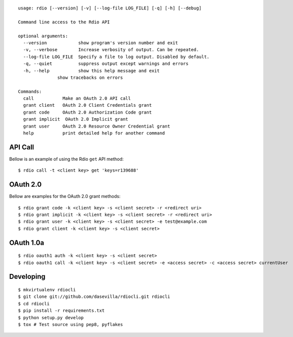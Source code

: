 ::

    usage: rdio [--version] [-v] [--log-file LOG_FILE] [-q] [-h] [--debug]

    Command line access to the Rdio API

    optional arguments:
      --version            show program's version number and exit
      -v, --verbose        Increase verbosity of output. Can be repeated.
      --log-file LOG_FILE  Specify a file to log output. Disabled by default.
      -q, --quiet          suppress output except warnings and errors
      -h, --help           show this help message and exit
                   show tracebacks on errors

    Commands:
      call           Make an OAuth 2.0 API call
      grant client   OAuth 2.0 Client Credentials grant
      grant code     OAuth 2.0 Authorization Code grant
      grant implicit  OAuth 2.0 Implicit grant
      grant user     OAuth 2.0 Resource Owner Credential grant
      help           print detailed help for another command


API Call
========

Bellow is an example of using the Rdio ``get`` API method:

::

    $ rdio call -t <client key> get 'keys=r139688'


OAuth 2.0
=========

Bellow are examples for the OAuth 2.0 grant methods:

::

    $ rdio grant code -k <client key> -s <client secret> -r <redirect uri>
    $ rdio grant implicit -k <client key> -s <client secret> -r <redirect uri>
    $ rdio grant user -k <client key> -s <client secret> -e test@example.com
    $ rdio grant client -k <client key> -s <client secret>


OAuth 1.0a
==========

::

    $ rdio oauth1 auth -k <client key> -s <client secret>
    $ rdio oauth1 call -k <client key> -s <client secret> -e <access secret> -c <access secret> currentUser


Developing
==========

::

    $ mkvirtualenv rdiocli
    $ git clone git://github.com/dasevilla/rdiocli.git rdiocli
    $ cd rdiocli
    $ pip install -r requirements.txt
    $ python setup.py develop
    $ tox # Test source using pep8, pyflakes

